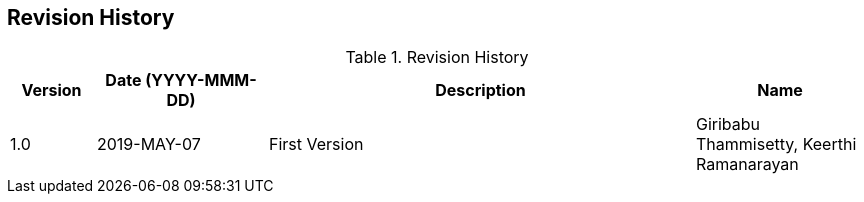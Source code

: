 [[section-revision-history]]

== Revision History

[width="100%",cols="1,2,5,2",options="header"]
.List of Technical Constraints
.Revision History
|===
| Version
| Date (YYYY-MMM-DD)
| Description
| Name

| 1.0
| 2019-MAY-07
| First Version
| Giribabu Thammisetty, Keerthi Ramanarayan
|===